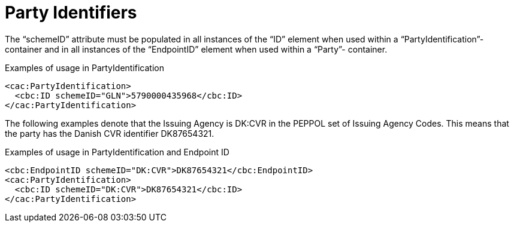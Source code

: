 = Party Identifiers

The “schemeID” attribute must be populated in all instances of the “ID” element when used within a
“PartyIdentification”-container and in all instances of the “EndpointID” element when used within a “Party”-
container.

.Examples of usage in PartyIdentification
[source, xml]
----
<cac:PartyIdentification>
  <cbc:ID schemeID="GLN">5790000435968</cbc:ID>
</cac:PartyIdentification>
----

The following examples denote that the Issuing Agency is DK:CVR in the PEPPOL set of Issuing Agency
Codes. This means that the party has the Danish CVR identifier DK87654321.

.Examples of usage in PartyIdentification and Endpoint ID
[source, xml]
----
<cbc:EndpointID schemeID="DK:CVR">DK87654321</cbc:EndpointID>
<cac:PartyIdentification>
  <cbc:ID schemeID="DK:CVR">DK87654321</cbc:ID>
</cac:PartyIdentification>
----
